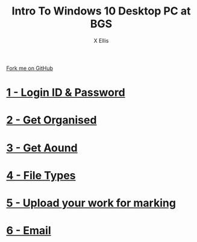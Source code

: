 #+STARTUP:indent
#+HTML_HEAD: <link rel="stylesheet" type="text/css" href="pages/css/styles.css"/>
#+HTML_HEAD_EXTRA: <link href='http://fonts.googleapis.com/css?family=Ubuntu+Mono|Ubuntu' rel='stylesheet' type='text/css'>
#+OPTIONS: f:nil author:AUTHOUR num:nil creator:AUTHOUR timestamp:nil toc:nil html-postamble:nil  
#+TITLE: Intro To Windows 10 Desktop PC at BGS
#+AUTHOR: X Ellis
#+BEGIN_HTML
  <div class="github-fork-ribbon-wrapper left">
    <div class="github-fork-ribbon">
      <a href="https://github.com/digixc/8-CS-ProblemSolving">Fork me on GitHub</a>
    </div>
  </div>

#+END_HTML
* [[file:pages/1_Lesson.html][1 - Login ID & Password]]
:PROPERTIES:
:HTML_CONTAINER_CLASS: link-heading
:END:
* [[file:pages/2_Lesson.html][2 - Get Organised]]
:PROPERTIES:
:HTML_CONTAINER_CLASS: link-heading
:END:      
* [[file:pages/3_Lesson.html][3 - Get Aound]]
:PROPERTIES:
:HTML_CONTAINER_CLASS: link-heading
:END:    
* [[file:pages/3_Lesson.html][4 - File Types]]
:PROPERTIES:
:HTML_CONTAINER_CLASS: link-heading
:END:
* [[file:pages/5_Lesson.html][5 - Upload your work for marking]]
:PROPERTIES:
:HTML_CONTAINER_CLASS: link-heading
:END:

* [[file:pages/4_Lesson.html][6 - Email]]
:PROPERTIES:
:HTML_CONTAINER_CLASS: link-heading
:END:
